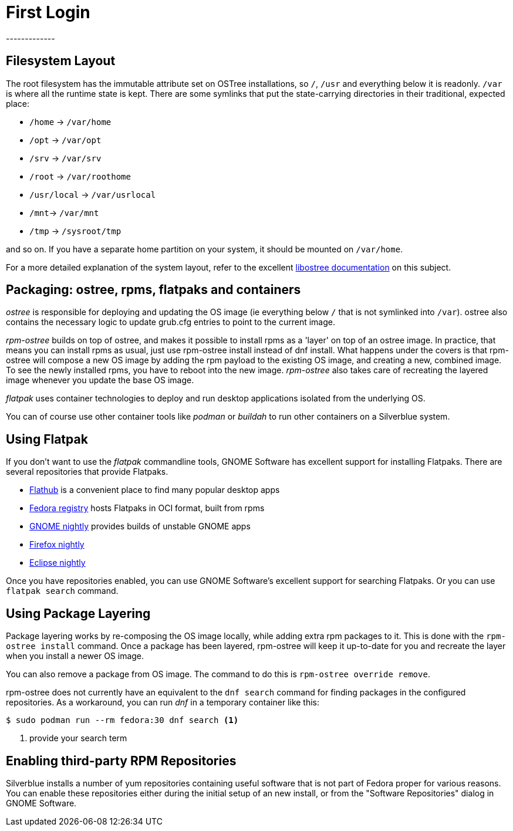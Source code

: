 = First Login
-------------

[[filesystem-layout]]
Filesystem Layout
-----------------

The root filesystem has the immutable attribute set on OSTree
installations, so `/`, `/usr` and everything below it is readonly. `/var` is
where all the runtime state is kept. There are some symlinks that put
the state-carrying directories in their traditional, expected place:

* `/home` → `/var/home`
* `/opt` → `/var/opt`
* `/srv` → `/var/srv`
* `/root` → `/var/roothome`
* `/usr/local` → `/var/usrlocal`
* `/mnt`→ `/var/mnt`
* `/tmp` → `/sysroot/tmp`

and so on. If you have a separate home partition on your system, it
should be mounted on `/var/home`.

For a more detailed explanation of the system layout, refer to the
excellent https://ostree.readthedocs.io/en/latest/manual/adapting-existing/[libostree documentation]
on this subject.

[[packaging-ostree-rpms-flatpaks-and-containers]]
Packaging: ostree, rpms, flatpaks and containers
------------------------------------------------

_ostree_ is responsible for deploying and updating the OS image (ie
everything below `/` that is not symlinked into `/var`). ostree also
contains the necessary logic to update grub.cfg entries to point to the
current image.

_rpm-ostree_ builds on top of ostree, and makes it possible to install
rpms as a 'layer' on top of an ostree image. In practice, that means you
can install rpms as usual, just use rpm-ostree install instead of dnf
install. What happens under the covers is that rpm-ostree will compose a
new OS image by adding the rpm payload to the existing OS image, and
creating a new, combined image. To see the newly installed rpms, you
have to reboot into the new image. _rpm-ostree_ also takes care of
recreating the layered image whenever you update the base OS image.

_flatpak_ uses container technologies to deploy and run desktop
applications isolated from the underlying OS.

You can of course use other container tools like _podman_ or _buildah_
to run other containers on a Silverblue system.

[[using-flatpak]]
Using Flatpak
-------------

If you don't want to use the _flatpak_ commandline tools, GNOME Software
has excellent support for installing Flatpaks. There are several
repositories that provide Flatpaks.

* http://flathub.org[Flathub] is a convenient place to find many popular
desktop apps
* http://registry.fedoraproject.org[Fedora registry] hosts Flatpaks in OCI format, built from rpms
* https://sdk.gnome.org/gnome-apps-nightly.flatpakrepo[GNOME nightly]
provides builds of unstable GNOME apps
* https://firefox-flatpak.mojefedora.cz/org.mozilla.FirefoxNightly.flatpakref[Firefox
nightly]
* http://eclipse.matbooth.co.uk/[Eclipse nightly]

Once you have repositories enabled, you can use GNOME Software's
excellent support for searching Flatpaks. Or you can use `flatpak
search` command.

[[using-pkg-layering]]
Using Package Layering
----------------------

Package layering works by re-composing the OS image locally, while
adding extra rpm packages to it. This is done with the `rpm-ostree
install` command. Once a package has been layered, rpm-ostree will keep
it up-to-date for you and recreate the layer when you install a newer OS
image.

You can also remove a package from OS image. The command to do this is
`rpm-ostree override remove`.

rpm-ostree does not currently have an equivalent to the `dnf search`
command for finding packages in the configured repositories. As a
workaround, you can run _dnf_ in a temporary container like this:

----
$ sudo podman run --rm fedora:30 dnf search <1>
----
<1> provide your search term

[[third-party-repos]]
Enabling third-party RPM Repositories
-------------------------------------

Silverblue installs a number of yum repositories containing useful
software that is not part of Fedora proper for various reasons. You can
enable these repositories either during the initial setup of an new
install, or from the "Software Repositories" dialog in GNOME Software.

